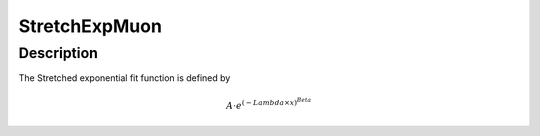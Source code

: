 .. _func-StretchExpMuon:

==============
StretchExpMuon
==============

.. index:: StretchExpMuon

Description
-----------

The Stretched exponential fit function is defined by

.. math:: A \cdot e^{ (-{Lambda} \times {x}) ^{Beta} }

.. categories::
